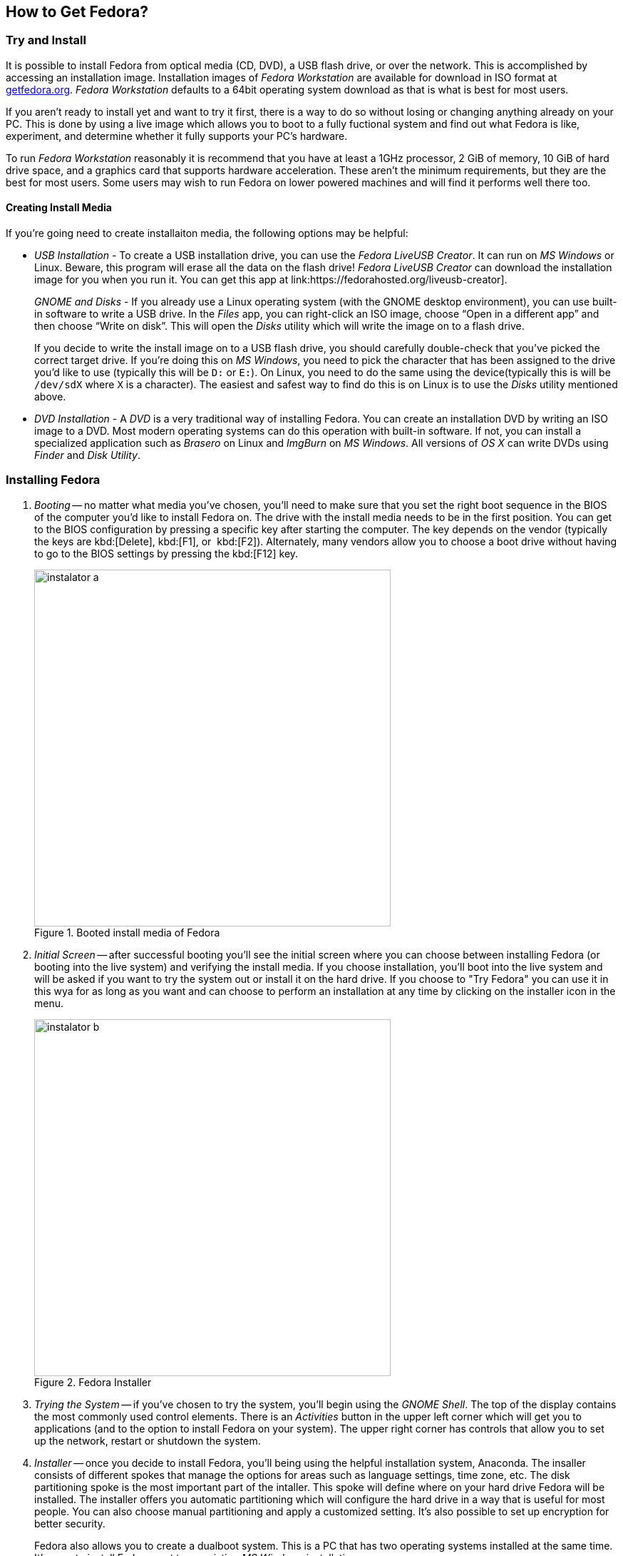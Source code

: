 == How to Get Fedora?
=== Try and Install

It is possible to install Fedora from optical media (CD, DVD), a USB flash drive, or over the network. This is accomplished by accessing an installation image. Installation images of _Fedora{nbsp}Workstation_ are available for download in ISO format at link:http://getfedora.org[getfedora.org]. _Fedora Workstation_ defaults to a 64bit operating system download as that is what is best for most users.

If you aren't ready to install yet and want to try it first, there is a way to do so without losing or changing anything already on your PC. This is done by using a live image which allows you to boot to a fully fuctional system and find out what Fedora is like, experiment, and determine whether it fully supports your PC's hardware.

To run _Fedora Workstation_ reasonably it is recommend that you have at least a 1GHz processor, 2 GiB of memory, 10 GiB of hard drive space, and a graphics card that supports hardware acceleration. These aren't the minimum requirements, but they are the best for most users. Some users may wish to run Fedora on lower powered machines and will find it performs well there too.

==== Creating Install Media

If you're going need to create installaiton media, the following options may be helpful:

* _USB Installation_ - To create a USB installation drive, you can use the _Fedora LiveUSB Creator_. It can run on _MS Windows_ or Linux. Beware, this program will erase all the data on the flash drive! _Fedora LiveUSB Creator_ can download the installation image for you when you run it. You can get this app at link:https://fedorahosted.org/liveusb-creator].
+
_GNOME and Disks_ - If you already use a Linux operating system (with the GNOME desktop environment), you can use built-in software to write a USB drive. In the _Files_ app, you can right-click an ISO image, choose "`Open in a different app`" and then choose "`Write on disk`". This will open the _Disks_ utility which will write the image on to a flash drive.
+
If you decide to write the install image on to a USB flash drive, you should carefully double-check that you've picked the correct target drive. If you're doing this on _MS Windows_, you need to pick the character that has been assigned to the drive you'd like to use (typically this will be `D:` or `E:`). On Linux, you need to do the same using the device(typically this is will be `/dev/sdX` where `X` is a character). The easiest and safest way to find do this is on Linux is to use the _Disks_ utility mentioned above.

* _DVD Installation_ - A _DVD_ is a very traditional way of installing Fedora. You can create an installation DVD by writing an ISO image to a DVD. Most modern operating systems can do this operation with built-in software. If not, you can install a specialized application such as _Brasero_ on Linux and _ImgBurn_ on _MS Windows_. All versions of _OS{nbsp}X_ can write DVDs using _Finder_ and _Disk Utility_.

=== Installing Fedora

1. _Booting_ -- no matter what media you've chosen, you'll need to make sure that you set the right boot sequence in the BIOS of the computer you'd like to install Fedora on. The drive with the install media needs to be in the first position. You can get to the BIOS configuration by pressing a specific key after starting the computer. The key depends on the vendor (typically the keys are kbd:[Delete], kbd:[F1], or {nbsp}kbd:[F2]). Alternately, many vendors allow you to choose a boot drive without having to go to the BIOS settings by pressing the kbd:[F12] key.
+
.Booted install media of Fedora
image::img/instalator-a.png[width=500]

2. _Initial Screen_ -- after successful booting you'll see the initial screen where you can choose between installing Fedora (or booting into the live system) and verifying the install media. If you choose installation, you'll boot into the live system and will be asked if you want to try the system out or install it on the hard drive. If you choose to "Try Fedora" you can use it in this wya for as long as you want and can choose to perform an installation at any time by clicking on the installer icon in the menu.
+
.Fedora Installer
image::img/instalator-b.png[width=500]

3. _Trying the System_ -- if you've chosen to try the system, you'll begin using the _GNOME Shell_. The top of the display contains the most commonly used control elements. There is an _Activities_ button in the upper left corner which will get you to applications (and to the option to install Fedora on your system). The upper right corner has controls that allow you to set up the network, restart or shutdown the system.

4. _Installer_ -- once you decide to install Fedora, you'll being using the helpful installation system, Anaconda. The insaller consists of different spokes that manage the options for areas such as language settings, time zone, etc. The disk partitioning spoke is the most important part of the intaller. This spoke will define where on your hard drive Fedora will be installed. The installer offers you automatic partitioning which will configure the hard drive in a way that is useful for most people. You can also choose manual partitioning and apply a customized setting. It's also possible to set up encryption for better security.
+
Fedora also allows you to create a dualboot system. This is a PC that has two operating systems installed at the same time. It's easy to install Fedora next to an existing _MS Windows_ installation.
+
In the partitioning dialog, you will see the existing partitions on the left. Before you confirm the changes make sure that everything is the way you meant it to be (for example that all partitions of other operating systems are still there, if you wish to keep them). When you confirm the changes and start the installation, the changes will be final.

5. _End_ -- while the system is being installed, you need to provide several important pieces of information, such as the root or administrator password, and the information for creating a user account. You will use normally use the user account you created and only use the root password when you need to make a system-wide change. Fedora has the classic approach to user accounts where the root account is not disabled. So you'll need to set up and remember at least two passwords. Alternately, you can check _Admin_ option when creating your user account. This enables the account to act as an administrator in vast majority of operations and avoids your having to use the root password often.

And that's it. The whole installation should take less than than several dozen minutes. After restart you'll just need to perform a couple of short post-install tasks such as changing the boot order to the original state and then you're ready to go. Everything worked well? Now you can begin exploring Fedora!
